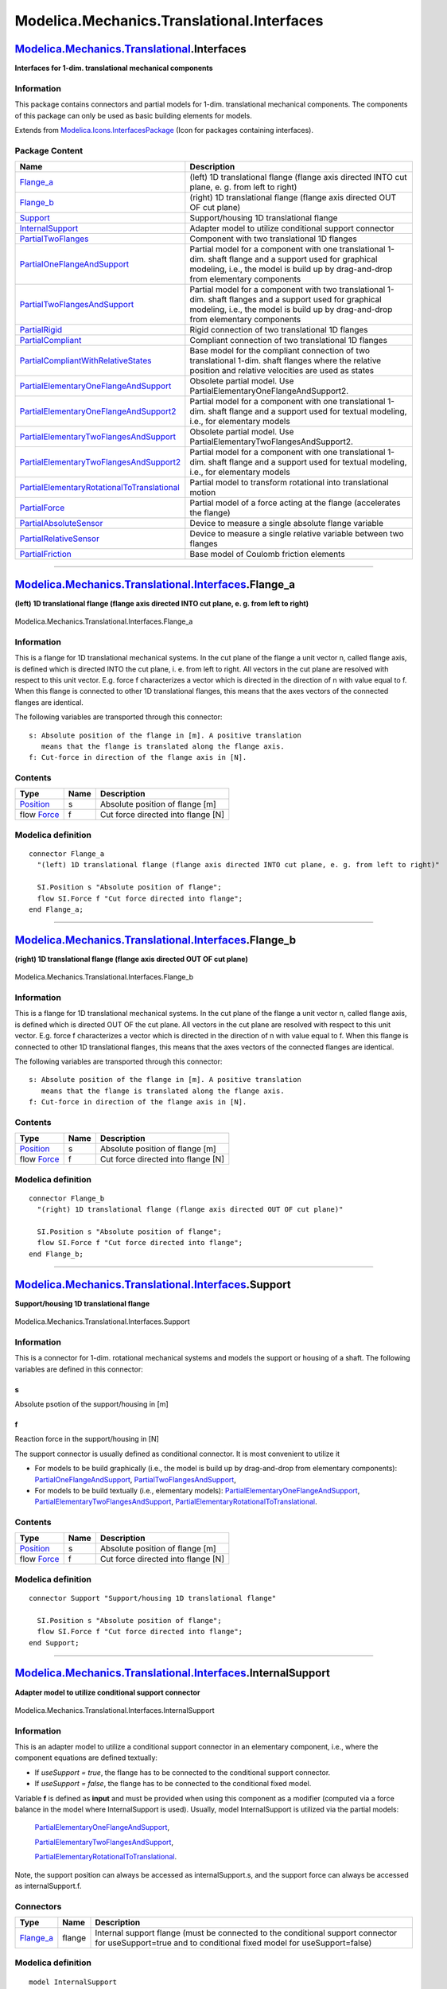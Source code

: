 ===========================================
Modelica.Mechanics.Translational.Interfaces
===========================================

`Modelica.Mechanics.Translational <Modelica_Mechanics_Translational.html#Modelica.Mechanics.Translational>`_.Interfaces
-----------------------------------------------------------------------------------------------------------------------

**Interfaces for 1-dim. translational mechanical components**

Information
~~~~~~~~~~~

::

This package contains connectors and partial models for 1-dim.
translational mechanical components. The components of this package can
only be used as basic building elements for models.

::

Extends from
`Modelica.Icons.InterfacesPackage <Modelica_Icons_InterfacesPackage.html#Modelica.Icons.InterfacesPackage>`_
(Icon for packages containing interfaces).

Package Content
~~~~~~~~~~~~~~~

+------------------------------------------------------------------------------------------------------------------------------------------------------------------------------------------------------------------------------------------------------------------------------------+------------------------------------------------------------------------------------------------------------------------------------------------------------------------------------------------+
| Name                                                                                                                                                                                                                                                                               | Description                                                                                                                                                                                    |
+====================================================================================================================================================================================================================================================================================+================================================================================================================================================================================================+
| |image18| `Flange\_a <Modelica_Mechanics_Translational_Interfaces.html#Modelica.Mechanics.Translational.Interfaces.Flange_a>`_                                                                                                                                                     | (left) 1D translational flange (flange axis directed INTO cut plane, e. g. from left to right)                                                                                                 |
+------------------------------------------------------------------------------------------------------------------------------------------------------------------------------------------------------------------------------------------------------------------------------------+------------------------------------------------------------------------------------------------------------------------------------------------------------------------------------------------+
| |image19| `Flange\_b <Modelica_Mechanics_Translational_Interfaces.html#Modelica.Mechanics.Translational.Interfaces.Flange_b>`_                                                                                                                                                     | (right) 1D translational flange (flange axis directed OUT OF cut plane)                                                                                                                        |
+------------------------------------------------------------------------------------------------------------------------------------------------------------------------------------------------------------------------------------------------------------------------------------+------------------------------------------------------------------------------------------------------------------------------------------------------------------------------------------------+
| |image20| `Support <Modelica_Mechanics_Translational_Interfaces.html#Modelica.Mechanics.Translational.Interfaces.Support>`_                                                                                                                                                        | Support/housing 1D translational flange                                                                                                                                                        |
+------------------------------------------------------------------------------------------------------------------------------------------------------------------------------------------------------------------------------------------------------------------------------------+------------------------------------------------------------------------------------------------------------------------------------------------------------------------------------------------+
| |image21| `InternalSupport <Modelica_Mechanics_Translational_Interfaces.html#Modelica.Mechanics.Translational.Interfaces.InternalSupport>`_                                                                                                                                        | Adapter model to utilize conditional support connector                                                                                                                                         |
+------------------------------------------------------------------------------------------------------------------------------------------------------------------------------------------------------------------------------------------------------------------------------------+------------------------------------------------------------------------------------------------------------------------------------------------------------------------------------------------+
| |image22| `PartialTwoFlanges <Modelica_Mechanics_Translational_Interfaces.html#Modelica.Mechanics.Translational.Interfaces.PartialTwoFlanges>`_                                                                                                                                    | Component with two translational 1D flanges                                                                                                                                                    |
+------------------------------------------------------------------------------------------------------------------------------------------------------------------------------------------------------------------------------------------------------------------------------------+------------------------------------------------------------------------------------------------------------------------------------------------------------------------------------------------+
| |image23| `PartialOneFlangeAndSupport <Modelica_Mechanics_Translational_Interfaces.html#Modelica.Mechanics.Translational.Interfaces.PartialOneFlangeAndSupport>`_                                                                                                                  | Partial model for a component with one translational 1-dim. shaft flange and a support used for graphical modeling, i.e., the model is build up by drag-and-drop from elementary components    |
+------------------------------------------------------------------------------------------------------------------------------------------------------------------------------------------------------------------------------------------------------------------------------------+------------------------------------------------------------------------------------------------------------------------------------------------------------------------------------------------+
| |image24| `PartialTwoFlangesAndSupport <Modelica_Mechanics_Translational_Interfaces.html#Modelica.Mechanics.Translational.Interfaces.PartialTwoFlangesAndSupport>`_                                                                                                                | Partial model for a component with two translational 1-dim. shaft flanges and a support used for graphical modeling, i.e., the model is build up by drag-and-drop from elementary components   |
+------------------------------------------------------------------------------------------------------------------------------------------------------------------------------------------------------------------------------------------------------------------------------------+------------------------------------------------------------------------------------------------------------------------------------------------------------------------------------------------+
| |image25| `PartialRigid <Modelica_Mechanics_Translational_Interfaces.html#Modelica.Mechanics.Translational.Interfaces.PartialRigid>`_                                                                                                                                              | Rigid connection of two translational 1D flanges                                                                                                                                               |
+------------------------------------------------------------------------------------------------------------------------------------------------------------------------------------------------------------------------------------------------------------------------------------+------------------------------------------------------------------------------------------------------------------------------------------------------------------------------------------------+
| |image26| `PartialCompliant <Modelica_Mechanics_Translational_Interfaces.html#Modelica.Mechanics.Translational.Interfaces.PartialCompliant>`_                                                                                                                                      | Compliant connection of two translational 1D flanges                                                                                                                                           |
+------------------------------------------------------------------------------------------------------------------------------------------------------------------------------------------------------------------------------------------------------------------------------------+------------------------------------------------------------------------------------------------------------------------------------------------------------------------------------------------+
| |image27| `PartialCompliantWithRelativeStates <Modelica_Mechanics_Translational_Interfaces.html#Modelica.Mechanics.Translational.Interfaces.PartialCompliantWithRelativeStates>`_                                                                                                  | Base model for the compliant connection of two translational 1-dim. shaft flanges where the relative position and relative velocities are used as states                                       |
+------------------------------------------------------------------------------------------------------------------------------------------------------------------------------------------------------------------------------------------------------------------------------------+------------------------------------------------------------------------------------------------------------------------------------------------------------------------------------------------+
| |image28| `PartialElementaryOneFlangeAndSupport <Modelica_Mechanics_Translational_Interfaces.html#Modelica.Mechanics.Translational.Interfaces.PartialElementaryOneFlangeAndSupport>`_                                                                                              | Obsolete partial model. Use PartialElementaryOneFlangeAndSupport2.                                                                                                                             |
+------------------------------------------------------------------------------------------------------------------------------------------------------------------------------------------------------------------------------------------------------------------------------------+------------------------------------------------------------------------------------------------------------------------------------------------------------------------------------------------+
| |image29| `PartialElementaryOneFlangeAndSupport2 <Modelica_Mechanics_Translational_Interfaces.html#Modelica.Mechanics.Translational.Interfaces.PartialElementaryOneFlangeAndSupport2>`_                                                                                            | Partial model for a component with one translational 1-dim. shaft flange and a support used for textual modeling, i.e., for elementary models                                                  |
+------------------------------------------------------------------------------------------------------------------------------------------------------------------------------------------------------------------------------------------------------------------------------------+------------------------------------------------------------------------------------------------------------------------------------------------------------------------------------------------+
| |image30| `PartialElementaryTwoFlangesAndSupport <Modelica_Mechanics_Translational_Interfaces.html#Modelica.Mechanics.Translational.Interfaces.PartialElementaryTwoFlangesAndSupport>`_                                                                                            | Obsolete partial model. Use PartialElementaryTwoFlangesAndSupport2.                                                                                                                            |
+------------------------------------------------------------------------------------------------------------------------------------------------------------------------------------------------------------------------------------------------------------------------------------+------------------------------------------------------------------------------------------------------------------------------------------------------------------------------------------------+
| |image31| `PartialElementaryTwoFlangesAndSupport2 <Modelica_Mechanics_Translational_Interfaces.html#Modelica.Mechanics.Translational.Interfaces.PartialElementaryTwoFlangesAndSupport2>`_                                                                                          | Partial model for a component with one translational 1-dim. shaft flange and a support used for textual modeling, i.e., for elementary models                                                  |
+------------------------------------------------------------------------------------------------------------------------------------------------------------------------------------------------------------------------------------------------------------------------------------+------------------------------------------------------------------------------------------------------------------------------------------------------------------------------------------------+
| |image32| `PartialElementaryRotationalToTranslational <Modelica_Mechanics_Translational_Interfaces.html#Modelica.Mechanics.Translational.Interfaces.PartialElementaryRotationalToTranslational>`_                                                                                  | Partial model to transform rotational into translational motion                                                                                                                                |
+------------------------------------------------------------------------------------------------------------------------------------------------------------------------------------------------------------------------------------------------------------------------------------+------------------------------------------------------------------------------------------------------------------------------------------------------------------------------------------------+
| |image33| `PartialForce <Modelica_Mechanics_Translational_Interfaces.html#Modelica.Mechanics.Translational.Interfaces.PartialForce>`_                                                                                                                                              | Partial model of a force acting at the flange (accelerates the flange)                                                                                                                         |
+------------------------------------------------------------------------------------------------------------------------------------------------------------------------------------------------------------------------------------------------------------------------------------+------------------------------------------------------------------------------------------------------------------------------------------------------------------------------------------------+
| |image34| `PartialAbsoluteSensor <Modelica_Mechanics_Translational_Interfaces.html#Modelica.Mechanics.Translational.Interfaces.PartialAbsoluteSensor>`_                                                                                                                            | Device to measure a single absolute flange variable                                                                                                                                            |
+------------------------------------------------------------------------------------------------------------------------------------------------------------------------------------------------------------------------------------------------------------------------------------+------------------------------------------------------------------------------------------------------------------------------------------------------------------------------------------------+
| |image35| `PartialRelativeSensor <Modelica_Mechanics_Translational_Interfaces.html#Modelica.Mechanics.Translational.Interfaces.PartialRelativeSensor>`_                                                                                                                            | Device to measure a single relative variable between two flanges                                                                                                                               |
+------------------------------------------------------------------------------------------------------------------------------------------------------------------------------------------------------------------------------------------------------------------------------------+------------------------------------------------------------------------------------------------------------------------------------------------------------------------------------------------+
| `PartialFriction <Modelica_Mechanics_Translational_Interfaces.html#Modelica.Mechanics.Translational.Interfaces.PartialFriction>`_                                                                                                                                                  | Base model of Coulomb friction elements                                                                                                                                                        |
+------------------------------------------------------------------------------------------------------------------------------------------------------------------------------------------------------------------------------------------------------------------------------------+------------------------------------------------------------------------------------------------------------------------------------------------------------------------------------------------+

--------------

|image36| `Modelica.Mechanics.Translational.Interfaces <Modelica_Mechanics_Translational_Interfaces.html#Modelica.Mechanics.Translational.Interfaces>`_.Flange\_a
-----------------------------------------------------------------------------------------------------------------------------------------------------------------

**(left) 1D translational flange (flange axis directed INTO cut plane,
e. g. from left to right)**

.. figure:: Modelica.Mechanics.Translational.Interfaces.Flange_aD.png
   :align: center
   :alt: Modelica.Mechanics.Translational.Interfaces.Flange\_a

   Modelica.Mechanics.Translational.Interfaces.Flange\_a

Information
~~~~~~~~~~~

::

This is a flange for 1D translational mechanical systems. In the cut
plane of the flange a unit vector n, called flange axis, is defined
which is directed INTO the cut plane, i. e. from left to right. All
vectors in the cut plane are resolved with respect to this unit vector.
E.g. force f characterizes a vector which is directed in the direction
of n with value equal to f. When this flange is connected to other 1D
translational flanges, this means that the axes vectors of the connected
flanges are identical.

The following variables are transported through this connector:

::

      s: Absolute position of the flange in [m]. A positive translation
         means that the flange is translated along the flange axis.
      f: Cut-force in direction of the flange axis in [N].

::

Contents
~~~~~~~~

+-----------------------------------------------------------------+--------+--------------------------------------+
| Type                                                            | Name   | Description                          |
+=================================================================+========+======================================+
| `Position <Modelica_SIunits.html#Modelica.SIunits.Position>`_   | s      | Absolute position of flange [m]      |
+-----------------------------------------------------------------+--------+--------------------------------------+
| flow `Force <Modelica_SIunits.html#Modelica.SIunits.Force>`_    | f      | Cut force directed into flange [N]   |
+-----------------------------------------------------------------+--------+--------------------------------------+

Modelica definition
~~~~~~~~~~~~~~~~~~~

::

    connector Flange_a 
      "(left) 1D translational flange (flange axis directed INTO cut plane, e. g. from left to right)"

      SI.Position s "Absolute position of flange";
      flow SI.Force f "Cut force directed into flange";
    end Flange_a;

--------------

|image37| `Modelica.Mechanics.Translational.Interfaces <Modelica_Mechanics_Translational_Interfaces.html#Modelica.Mechanics.Translational.Interfaces>`_.Flange\_b
-----------------------------------------------------------------------------------------------------------------------------------------------------------------

**(right) 1D translational flange (flange axis directed OUT OF cut
plane)**

.. figure:: Modelica.Mechanics.Translational.Interfaces.Flange_bD.png
   :align: center
   :alt: Modelica.Mechanics.Translational.Interfaces.Flange\_b

   Modelica.Mechanics.Translational.Interfaces.Flange\_b

Information
~~~~~~~~~~~

::

This is a flange for 1D translational mechanical systems. In the cut
plane of the flange a unit vector n, called flange axis, is defined
which is directed OUT OF the cut plane. All vectors in the cut plane are
resolved with respect to this unit vector. E.g. force f characterizes a
vector which is directed in the direction of n with value equal to f.
When this flange is connected to other 1D translational flanges, this
means that the axes vectors of the connected flanges are identical.

The following variables are transported through this connector:

::

      s: Absolute position of the flange in [m]. A positive translation
         means that the flange is translated along the flange axis.
      f: Cut-force in direction of the flange axis in [N].

::

Contents
~~~~~~~~

+-----------------------------------------------------------------+--------+--------------------------------------+
| Type                                                            | Name   | Description                          |
+=================================================================+========+======================================+
| `Position <Modelica_SIunits.html#Modelica.SIunits.Position>`_   | s      | Absolute position of flange [m]      |
+-----------------------------------------------------------------+--------+--------------------------------------+
| flow `Force <Modelica_SIunits.html#Modelica.SIunits.Force>`_    | f      | Cut force directed into flange [N]   |
+-----------------------------------------------------------------+--------+--------------------------------------+

Modelica definition
~~~~~~~~~~~~~~~~~~~

::

    connector Flange_b 
      "(right) 1D translational flange (flange axis directed OUT OF cut plane)"

      SI.Position s "Absolute position of flange";
      flow SI.Force f "Cut force directed into flange";
    end Flange_b;

--------------

|image38| `Modelica.Mechanics.Translational.Interfaces <Modelica_Mechanics_Translational_Interfaces.html#Modelica.Mechanics.Translational.Interfaces>`_.Support
---------------------------------------------------------------------------------------------------------------------------------------------------------------

**Support/housing 1D translational flange**

.. figure:: Modelica.Mechanics.Translational.Interfaces.SupportD.png
   :align: center
   :alt: Modelica.Mechanics.Translational.Interfaces.Support

   Modelica.Mechanics.Translational.Interfaces.Support

Information
~~~~~~~~~~~

::

This is a connector for 1-dim. rotational mechanical systems and models
the support or housing of a shaft. The following variables are defined
in this connector:

s
^

Absolute psotion of the support/housing in [m]

f
^

Reaction force in the support/housing in [N]

The support connector is usually defined as conditional connector. It is
most convenient to utilize it

-  For models to be build graphically (i.e., the model is build up by
   drag-and-drop from elementary components):
   `PartialOneFlangeAndSupport <Modelica_Mechanics_Translational_Interfaces.html#Modelica.Mechanics.Translational.Interfaces.PartialOneFlangeAndSupport>`_,
   `PartialTwoFlangesAndSupport <Modelica_Mechanics_Translational_Interfaces.html#Modelica.Mechanics.Translational.Interfaces.PartialTwoFlangesAndSupport>`_,
-  For models to be build textually (i.e., elementary models):
   `PartialElementaryOneFlangeAndSupport <Modelica_Mechanics_Translational_Interfaces.html#Modelica.Mechanics.Translational.Interfaces.PartialElementaryOneFlangeAndSupport>`_,
   `PartialElementaryTwoFlangesAndSupport <Modelica_Mechanics_Translational_Interfaces.html#Modelica.Mechanics.Translational.Interfaces.PartialElementaryTwoFlangesAndSupport>`_,
   `PartialElementaryRotationalToTranslational <Modelica_Mechanics_Translational_Interfaces.html#Modelica.Mechanics.Translational.Interfaces.PartialElementaryRotationalToTranslational>`_.

::

Contents
~~~~~~~~

+-----------------------------------------------------------------+--------+--------------------------------------+
| Type                                                            | Name   | Description                          |
+=================================================================+========+======================================+
| `Position <Modelica_SIunits.html#Modelica.SIunits.Position>`_   | s      | Absolute position of flange [m]      |
+-----------------------------------------------------------------+--------+--------------------------------------+
| flow `Force <Modelica_SIunits.html#Modelica.SIunits.Force>`_    | f      | Cut force directed into flange [N]   |
+-----------------------------------------------------------------+--------+--------------------------------------+

Modelica definition
~~~~~~~~~~~~~~~~~~~

::

    connector Support "Support/housing 1D translational flange"

      SI.Position s "Absolute position of flange";
      flow SI.Force f "Cut force directed into flange";
    end Support;

--------------

|image39| `Modelica.Mechanics.Translational.Interfaces <Modelica_Mechanics_Translational_Interfaces.html#Modelica.Mechanics.Translational.Interfaces>`_.InternalSupport
-----------------------------------------------------------------------------------------------------------------------------------------------------------------------

**Adapter model to utilize conditional support connector**

.. figure:: Modelica.Mechanics.Translational.Interfaces.InternalSupportD.png
   :align: center
   :alt: Modelica.Mechanics.Translational.Interfaces.InternalSupport

   Modelica.Mechanics.Translational.Interfaces.InternalSupport

Information
~~~~~~~~~~~

::

This is an adapter model to utilize a conditional support connector in
an elementary component, i.e., where the component equations are defined
textually:

-  If *useSupport = true*, the flange has to be connected to the
   conditional support connector.
-  If *useSupport = false*, the flange has to be connected to the
   conditional fixed model.

Variable **f** is defined as **input** and must be provided when using
this component as a modifier (computed via a force balance in the model
where InternalSupport is used). Usually, model InternalSupport is
utilized via the partial models:

    `PartialElementaryOneFlangeAndSupport <Modelica_Mechanics_Translational_Interfaces.html#Modelica.Mechanics.Translational.Interfaces.PartialElementaryOneFlangeAndSupport>`_,

    `PartialElementaryTwoFlangesAndSupport <Modelica_Mechanics_Translational_Interfaces.html#Modelica.Mechanics.Translational.Interfaces.PartialElementaryTwoFlangesAndSupport>`_,

    `PartialElementaryRotationalToTranslational <Modelica_Mechanics_Translational_Interfaces.html#Modelica.Mechanics.Translational.Interfaces.PartialElementaryRotationalToTranslational>`_.

Note, the support position can always be accessed as internalSupport.s,
and the support force can always be accessed as internalSupport.f.

::

Connectors
~~~~~~~~~~

+------------------------------------------------------------------------------------------------------------------------+----------+------------------------------------------------------------------------------------------------------------------------------------------------------------+
| Type                                                                                                                   | Name     | Description                                                                                                                                                |
+========================================================================================================================+==========+============================================================================================================================================================+
| `Flange\_a <Modelica_Mechanics_Translational_Interfaces.html#Modelica.Mechanics.Translational.Interfaces.Flange_a>`_   | flange   | Internal support flange (must be connected to the conditional support connector for useSupport=true and to conditional fixed model for useSupport=false)   |
+------------------------------------------------------------------------------------------------------------------------+----------+------------------------------------------------------------------------------------------------------------------------------------------------------------+

Modelica definition
~~~~~~~~~~~~~~~~~~~

::

    model InternalSupport 
      "Adapter model to utilize conditional support connector"
      input SI.Force f 
        "External support force (must be computed via force balance in model where InternalSupport is used; = flange.f)";
      SI.Position s "External support position (= flange.s)";
      Flange_a flange 
        "Internal support flange (must be connected to the conditional support connector for useSupport=true and to conditional fixed model for useSupport=false)";
        
    equation 
      flange.f = f;
      flange.s = s;
    end InternalSupport;

--------------

|image40| `Modelica.Mechanics.Translational.Interfaces <Modelica_Mechanics_Translational_Interfaces.html#Modelica.Mechanics.Translational.Interfaces>`_.PartialTwoFlanges
-------------------------------------------------------------------------------------------------------------------------------------------------------------------------

**Component with two translational 1D flanges**

.. figure:: Modelica.Mechanics.Translational.Interfaces.PartialTwoFlangesD.png
   :align: center
   :alt: Modelica.Mechanics.Translational.Interfaces.PartialTwoFlanges

   Modelica.Mechanics.Translational.Interfaces.PartialTwoFlanges

Information
~~~~~~~~~~~

::

This is a 1D translational component with two flanges. It is used e.g.,
to built up parts of a drive train consisting of several base
components.

::

Connectors
~~~~~~~~~~

+------------------------------------------------------------------------------------------------------------------------+-------------+------------------------------------------------------------------------------------------+
| Type                                                                                                                   | Name        | Description                                                                              |
+========================================================================================================================+=============+==========================================================================================+
| `Flange\_a <Modelica_Mechanics_Translational_Interfaces.html#Modelica.Mechanics.Translational.Interfaces.Flange_a>`_   | flange\_a   | (left) driving flange (flange axis directed in to cut plane, e. g. from left to right)   |
+------------------------------------------------------------------------------------------------------------------------+-------------+------------------------------------------------------------------------------------------+
| `Flange\_b <Modelica_Mechanics_Translational_Interfaces.html#Modelica.Mechanics.Translational.Interfaces.Flange_b>`_   | flange\_b   | (right) driven flange (flange axis directed out of cut plane)                            |
+------------------------------------------------------------------------------------------------------------------------+-------------+------------------------------------------------------------------------------------------+

Modelica definition
~~~~~~~~~~~~~~~~~~~

::

    partial model PartialTwoFlanges 
      "Component with two translational 1D flanges "

      Flange_a flange_a 
        "(left) driving flange (flange axis directed in to cut plane, e. g. from left to right)";
      Flange_b flange_b 
        "(right) driven flange (flange axis directed out of cut plane)";
    end PartialTwoFlanges;

--------------

|image41| `Modelica.Mechanics.Translational.Interfaces <Modelica_Mechanics_Translational_Interfaces.html#Modelica.Mechanics.Translational.Interfaces>`_.PartialOneFlangeAndSupport
----------------------------------------------------------------------------------------------------------------------------------------------------------------------------------

**Partial model for a component with one translational 1-dim. shaft
flange and a support used for graphical modeling, i.e., the model is
build up by drag-and-drop from elementary components**

.. figure:: Modelica.Mechanics.Translational.Interfaces.PartialOneFlangeAndSupportD.png
   :align: center
   :alt: Modelica.Mechanics.Translational.Interfaces.PartialOneFlangeAndSupport

   Modelica.Mechanics.Translational.Interfaces.PartialOneFlangeAndSupport

Information
~~~~~~~~~~~

::

This is a 1-dim. translational component with one flange and a
support/housing. It is used e.g., to build up parts of a drive train
graphically consisting of several components.

If *useSupport=true*, the support connector is conditionally enabled and
needs to be connected.
 If *useSupport=false*, the support connector is conditionally disabled
and instead the component is internally fixed to ground.

::

Parameters
~~~~~~~~~~

+-----------+--------------+-----------+--------------------------------------------------------------------+
| Type      | Name         | Default   | Description                                                        |
+===========+==============+===========+====================================================================+
| Boolean   | useSupport   | false     | = true, if support flange enabled, otherwise implicitly grounded   |
+-----------+--------------+-----------+--------------------------------------------------------------------+

Connectors
~~~~~~~~~~

+------------------------------------------------------------------------------------------------------------------------+-----------+--------------------------------+
| Type                                                                                                                   | Name      | Description                    |
+========================================================================================================================+===========+================================+
| `Flange\_b <Modelica_Mechanics_Translational_Interfaces.html#Modelica.Mechanics.Translational.Interfaces.Flange_b>`_   | flange    | Flange of component            |
+------------------------------------------------------------------------------------------------------------------------+-----------+--------------------------------+
| `Support <Modelica_Mechanics_Translational_Interfaces.html#Modelica.Mechanics.Translational.Interfaces.Support>`_      | support   | Support/housing of component   |
+------------------------------------------------------------------------------------------------------------------------+-----------+--------------------------------+

Modelica definition
~~~~~~~~~~~~~~~~~~~

::

    partial model PartialOneFlangeAndSupport 
      "Partial model for a component with one translational 1-dim. shaft flange and a support used for graphical modeling, i.e., the model is build up by drag-and-drop from elementary components"
      parameter Boolean useSupport=false 
        "= true, if support flange enabled, otherwise implicitly grounded";
      Flange_b flange "Flange of component";
      Support support if useSupport "Support/housing of component";
    protected 
      Support internalSupport 
        "Internal support/housing of component (either connected to support, if useSupport=true, or connected to fixed, if useSupport=false)";
      Components.Fixed fixed if not useSupport 
        "Fixed support/housing, if not useSupport";
    equation 
      connect(fixed.flange, internalSupport);
      connect(internalSupport, support);
    end PartialOneFlangeAndSupport;

--------------

|image42| `Modelica.Mechanics.Translational.Interfaces <Modelica_Mechanics_Translational_Interfaces.html#Modelica.Mechanics.Translational.Interfaces>`_.PartialTwoFlangesAndSupport
-----------------------------------------------------------------------------------------------------------------------------------------------------------------------------------

**Partial model for a component with two translational 1-dim. shaft
flanges and a support used for graphical modeling, i.e., the model is
build up by drag-and-drop from elementary components**

.. figure:: Modelica.Mechanics.Translational.Interfaces.PartialTwoFlangesAndSupportD.png
   :align: center
   :alt: Modelica.Mechanics.Translational.Interfaces.PartialTwoFlangesAndSupport

   Modelica.Mechanics.Translational.Interfaces.PartialTwoFlangesAndSupport

Information
~~~~~~~~~~~

::

This is a 1-dim. translational component with two flanges and a
support/housing. It is used e.g., to build up parts of a drive train
graphically consisting of several components.

If *useSupport=true*, the support connector is conditionally enabled and
needs to be connected.
 If *useSupport=false*, the support connector is conditionally disabled
and instead the component is internally fixed to ground.

::

Parameters
~~~~~~~~~~

+-----------+--------------+-----------+--------------------------------------------------------------------+
| Type      | Name         | Default   | Description                                                        |
+===========+==============+===========+====================================================================+
| Boolean   | useSupport   | false     | = true, if support flange enabled, otherwise implicitly grounded   |
+-----------+--------------+-----------+--------------------------------------------------------------------+

Connectors
~~~~~~~~~~

+------------------------------------------------------------------------------------------------------------------------+-------------+--------------------------------+
| Type                                                                                                                   | Name        | Description                    |
+========================================================================================================================+=============+================================+
| `Flange\_a <Modelica_Mechanics_Translational_Interfaces.html#Modelica.Mechanics.Translational.Interfaces.Flange_a>`_   | flange\_a   | Flange of left end             |
+------------------------------------------------------------------------------------------------------------------------+-------------+--------------------------------+
| `Flange\_b <Modelica_Mechanics_Translational_Interfaces.html#Modelica.Mechanics.Translational.Interfaces.Flange_b>`_   | flange\_b   | Flange of right end            |
+------------------------------------------------------------------------------------------------------------------------+-------------+--------------------------------+
| `Support <Modelica_Mechanics_Translational_Interfaces.html#Modelica.Mechanics.Translational.Interfaces.Support>`_      | support     | Support/housing of component   |
+------------------------------------------------------------------------------------------------------------------------+-------------+--------------------------------+

Modelica definition
~~~~~~~~~~~~~~~~~~~

::

    partial model PartialTwoFlangesAndSupport 
      "Partial model for a component with two translational 1-dim. shaft flanges and a support used for graphical modeling, i.e., the model is build up by drag-and-drop from elementary components"
      parameter Boolean useSupport=false 
        "= true, if support flange enabled, otherwise implicitly grounded";
      Flange_a flange_a "Flange of left end";
      Flange_b flange_b "Flange of right end";
      Support support if useSupport "Support/housing of component";
    protected 
      Support internalSupport 
        "Internal support/housing of component (either connected to support, if useSupport=true, or connected to fixed, if useSupport=false)";
      Components.Fixed fixed if not useSupport 
        "Fixed support/housing, if not useSupport";
    equation 
      connect(fixed.flange, internalSupport);
      connect(internalSupport, support);
    end PartialTwoFlangesAndSupport;

--------------

|image43| `Modelica.Mechanics.Translational.Interfaces <Modelica_Mechanics_Translational_Interfaces.html#Modelica.Mechanics.Translational.Interfaces>`_.PartialRigid
--------------------------------------------------------------------------------------------------------------------------------------------------------------------

**Rigid connection of two translational 1D flanges**

.. figure:: Modelica.Mechanics.Translational.Interfaces.PartialRigidD.png
   :align: center
   :alt: Modelica.Mechanics.Translational.Interfaces.PartialRigid

   Modelica.Mechanics.Translational.Interfaces.PartialRigid

Information
~~~~~~~~~~~

::

This is a 1-dim. translational component with two *rigidly* connected
flanges. The fixed distance between the left and the right flange is
defined by parameter "L". The forces at the right and left flange can be
different. It is used e.g., to built up sliding masses.

::

Parameters
~~~~~~~~~~

+-------------------------------------------------------------+--------+-----------+-------------------------------------------------------------------------------------------+
| Type                                                        | Name   | Default   | Description                                                                               |
+=============================================================+========+===========+===========================================================================================+
| `Length <Modelica_SIunits.html#Modelica.SIunits.Length>`_   | L      |           | Length of component, from left flange to right flange (= flange\_b.s - flange\_a.s) [m]   |
+-------------------------------------------------------------+--------+-----------+-------------------------------------------------------------------------------------------+

Connectors
~~~~~~~~~~

+------------------------------------------------------------------------------------------------------------------------+-------------+-------------------------------------------+
| Type                                                                                                                   | Name        | Description                               |
+========================================================================================================================+=============+===========================================+
| `Flange\_a <Modelica_Mechanics_Translational_Interfaces.html#Modelica.Mechanics.Translational.Interfaces.Flange_a>`_   | flange\_a   | Left flange of translational component    |
+------------------------------------------------------------------------------------------------------------------------+-------------+-------------------------------------------+
| `Flange\_b <Modelica_Mechanics_Translational_Interfaces.html#Modelica.Mechanics.Translational.Interfaces.Flange_b>`_   | flange\_b   | Right flange of translational component   |
+------------------------------------------------------------------------------------------------------------------------+-------------+-------------------------------------------+

Modelica definition
~~~~~~~~~~~~~~~~~~~

::

    partial model PartialRigid 
      "Rigid connection of two translational 1D flanges "
      SI.Position s 
        "Absolute position of center of component (s = flange_a.s + L/2 = flange_b.s - L/2)";
      parameter SI.Length L(start=0) 
        "Length of component, from left flange to right flange (= flange_b.s - flange_a.s)";
      Flange_a flange_a "Left flange of translational component";
      Flange_b flange_b "Right flange of translational component";
    equation 
      flange_a.s = s - L/2;
      flange_b.s = s + L/2;
    end PartialRigid;

--------------

|image44| `Modelica.Mechanics.Translational.Interfaces <Modelica_Mechanics_Translational_Interfaces.html#Modelica.Mechanics.Translational.Interfaces>`_.PartialCompliant
------------------------------------------------------------------------------------------------------------------------------------------------------------------------

**Compliant connection of two translational 1D flanges**

.. figure:: Modelica.Mechanics.Translational.Interfaces.PartialCompliantD.png
   :align: center
   :alt: Modelica.Mechanics.Translational.Interfaces.PartialCompliant

   Modelica.Mechanics.Translational.Interfaces.PartialCompliant

Information
~~~~~~~~~~~

::

This is a 1D translational component with a *compliant*connection of two
translational 1D flanges where inertial effects between the two flanges
are not included. The absolute value of the force at the left and the
right flange is the same. It is used to built up springs, dampers etc.

::

Connectors
~~~~~~~~~~

+------------------------------------------------------------------------------------------------------------------------+-------------+------------------------------------------------------------+
| Type                                                                                                                   | Name        | Description                                                |
+========================================================================================================================+=============+============================================================+
| `Flange\_a <Modelica_Mechanics_Translational_Interfaces.html#Modelica.Mechanics.Translational.Interfaces.Flange_a>`_   | flange\_a   | Left flange of compliant 1-dim. translational component    |
+------------------------------------------------------------------------------------------------------------------------+-------------+------------------------------------------------------------+
| `Flange\_b <Modelica_Mechanics_Translational_Interfaces.html#Modelica.Mechanics.Translational.Interfaces.Flange_b>`_   | flange\_b   | Right flange of compliant 1-dim. translational component   |
+------------------------------------------------------------------------------------------------------------------------+-------------+------------------------------------------------------------+

Modelica definition
~~~~~~~~~~~~~~~~~~~

::

    partial model PartialCompliant 
      "Compliant connection of two translational 1D flanges"

      Flange_a flange_a "Left flange of compliant 1-dim. translational component";
      Flange_b flange_b "Right flange of compliant 1-dim. translational component";
      SI.Distance s_rel(start=0) "Relative distance (= flange_b.s - flange_a.s)";
      SI.Force f "Force between flanges (positive in direction of flange axis R)";

    equation 
      s_rel = flange_b.s - flange_a.s;
      flange_b.f = f;
      flange_a.f = -f;
    end PartialCompliant;

--------------

|image45| `Modelica.Mechanics.Translational.Interfaces <Modelica_Mechanics_Translational_Interfaces.html#Modelica.Mechanics.Translational.Interfaces>`_.PartialCompliantWithRelativeStates
------------------------------------------------------------------------------------------------------------------------------------------------------------------------------------------

**Base model for the compliant connection of two translational 1-dim.
shaft flanges where the relative position and relative velocities are
used as states**

.. figure:: Modelica.Mechanics.Translational.Interfaces.PartialCompliantWithRelativeStatesD.png
   :align: center
   :alt: Modelica.Mechanics.Translational.Interfaces.PartialCompliantWithRelativeStates

   Modelica.Mechanics.Translational.Interfaces.PartialCompliantWithRelativeStates

Information
~~~~~~~~~~~

::

This is a 1-dim. translational component with a compliant connection of
two translational 1-dim. flanges where inertial effects between the two
flanges are neglected. The basic assumption is that the cut-forces of
the two flanges sum-up to zero, i.e., they have the same absolute value
but opposite sign: flange\_a.f + flange\_b.f = 0. This base class is
used to built up force elements such as springs, dampers, friction.

The difference to base classe "PartialCompliant" is that the relative
distance and the relative velocity are defined as preferred states. The
reason is that for a large class of drive trains, the absolute position
is quickly increasing during operation. Numerically, it is better to use
relative distances between drive train components because they remain in
a limited size. For this reason, StateSelect.prefer is set for the
relative distance of this component.

In order to improve the numerics, a nominal value for the relative
distance should be set, since drive train distances are in a small order
and then step size control of the integrator is practically switched off
for such a variable. A default nominal value of s\_nominal = 1e-4 is
defined. This nominal value might also be computed from other values,
such as "s\_nominal = f\_nominal / c" for a spring, if f\_nominal and c
have more meaningful values for the user.

::

Parameters
~~~~~~~~~~

+-----------------------------------------------------------------+---------------+----------------------+--------------------------------------------------+
| Type                                                            | Name          | Default              | Description                                      |
+=================================================================+===============+======================+==================================================+
| **Advanced**                                                    |
+-----------------------------------------------------------------+---------------+----------------------+--------------------------------------------------+
| StateSelect                                                     | stateSelect   | StateSelect.prefer   | Priority to use phi\_rel and w\_rel as states    |
+-----------------------------------------------------------------+---------------+----------------------+--------------------------------------------------+
| `Distance <Modelica_SIunits.html#Modelica.SIunits.Distance>`_   | s\_nominal    | 1e-4                 | Nominal value of s\_rel (used for scaling) [m]   |
+-----------------------------------------------------------------+---------------+----------------------+--------------------------------------------------+

Connectors
~~~~~~~~~~

+------------------------------------------------------------------------------------------------------------------------+-------------+-----------------------------------------------------------+
| Type                                                                                                                   | Name        | Description                                               |
+========================================================================================================================+=============+===========================================================+
| `Flange\_a <Modelica_Mechanics_Translational_Interfaces.html#Modelica.Mechanics.Translational.Interfaces.Flange_a>`_   | flange\_a   | Left flange of compliant 1-dim. translational component   |
+------------------------------------------------------------------------------------------------------------------------+-------------+-----------------------------------------------------------+
| `Flange\_b <Modelica_Mechanics_Translational_Interfaces.html#Modelica.Mechanics.Translational.Interfaces.Flange_b>`_   | flange\_b   | Right flange of compliant 1-dim. transational component   |
+------------------------------------------------------------------------------------------------------------------------+-------------+-----------------------------------------------------------+

Modelica definition
~~~~~~~~~~~~~~~~~~~

::

    partial model PartialCompliantWithRelativeStates 
      "Base model for the compliant connection of two translational 1-dim. shaft flanges where the relative position and relative velocities are used as states"

      parameter StateSelect stateSelect=StateSelect.prefer 
        "Priority to use phi_rel and w_rel as states";
      parameter SI.Distance s_nominal=1e-4 
        "Nominal value of s_rel (used for scaling)";

      SI.Distance s_rel(start=0, stateSelect=stateSelect, nominal=s_nominal) 
        "Relative distance (= flange_b.s - flange_a.s)";
      SI.Velocity v_rel(start=0, stateSelect=stateSelect) 
        "Relative velocity (= der(s_rel))";

      SI.Force f "Forces between flanges (= flange_b.f)";
      Translational.Interfaces.Flange_a flange_a 
        "Left flange of compliant 1-dim. translational component";
      Translational.Interfaces.Flange_b flange_b 
        "Right flange of compliant 1-dim. transational component";

    equation 
      s_rel = flange_b.s - flange_a.s;
      v_rel = der(s_rel);
      flange_b.f =  f;
      flange_a.f = -f;
    end PartialCompliantWithRelativeStates;

--------------

|image46| `Modelica.Mechanics.Translational.Interfaces <Modelica_Mechanics_Translational_Interfaces.html#Modelica.Mechanics.Translational.Interfaces>`_.PartialElementaryOneFlangeAndSupport
--------------------------------------------------------------------------------------------------------------------------------------------------------------------------------------------

**Obsolete partial model. Use PartialElementaryOneFlangeAndSupport2.**

.. figure:: Modelica.Mechanics.Translational.Interfaces.PartialElementaryOneFlangeAndSupportD.png
   :align: center
   :alt: Modelica.Mechanics.Translational.Interfaces.PartialElementaryOneFlangeAndSupport

   Modelica.Mechanics.Translational.Interfaces.PartialElementaryOneFlangeAndSupport

Information
~~~~~~~~~~~

::

This is a 1-dim. translational component with one flange and a
support/housing. It is used to build up elementary components of a drive
train with equations in the text layer.

If *useSupport=true*, the support connector is conditionally enabled and
needs to be connected.
 If *useSupport=false*, the support connector is conditionally disabled
and instead the component is internally fixed to ground.

::

Extends from
`Modelica.Icons.ObsoleteModel <Modelica_Icons.html#Modelica.Icons.ObsoleteModel>`_
(Icon for classes that are obsolete and will be removed in later
versions).

Parameters
~~~~~~~~~~

+-----------+--------------+-----------+--------------------------------------------------------------------+
| Type      | Name         | Default   | Description                                                        |
+===========+==============+===========+====================================================================+
| Boolean   | useSupport   | false     | = true, if support flange enabled, otherwise implicitly grounded   |
+-----------+--------------+-----------+--------------------------------------------------------------------+

Connectors
~~~~~~~~~~

+------------------------------------------------------------------------------------------------------------------------+-----------+--------------------------------+
| Type                                                                                                                   | Name      | Description                    |
+========================================================================================================================+===========+================================+
| `Flange\_b <Modelica_Mechanics_Translational_Interfaces.html#Modelica.Mechanics.Translational.Interfaces.Flange_b>`_   | flange    | Flange of component            |
+------------------------------------------------------------------------------------------------------------------------+-----------+--------------------------------+
| `Support <Modelica_Mechanics_Translational_Interfaces.html#Modelica.Mechanics.Translational.Interfaces.Support>`_      | support   | Support/housing of component   |
+------------------------------------------------------------------------------------------------------------------------+-----------+--------------------------------+

Modelica definition
~~~~~~~~~~~~~~~~~~~

::

    partial model PartialElementaryOneFlangeAndSupport 
      "Obsolete partial model. Use PartialElementaryOneFlangeAndSupport2."
      extends Modelica.Icons.ObsoleteModel;

      parameter Boolean useSupport=false 
        "= true, if support flange enabled, otherwise implicitly grounded";
      Modelica.SIunits.Length s = flange.s - internalSupport.s 
        "Distance between flange and support (= flange.s - support.s)";
      Flange_b flange "Flange of component";

    protected 
      InternalSupport internalSupport(f=-flange.f) 
        "Internal support/housing of component as a model with connector flange (flange is either connected to support, if useSupport=true, or connected to fixed, if useSupport=false)";
      Components.Fixed fixed if not useSupport 
        "Fixed support/housing, if not useSupport";
    public 
      Support support if useSupport "Support/housing of component";
    equation 
      connect(internalSupport.flange, support);
      connect(fixed.flange, internalSupport.flange);
    end PartialElementaryOneFlangeAndSupport;

--------------

|image47| `Modelica.Mechanics.Translational.Interfaces <Modelica_Mechanics_Translational_Interfaces.html#Modelica.Mechanics.Translational.Interfaces>`_.PartialElementaryOneFlangeAndSupport2
---------------------------------------------------------------------------------------------------------------------------------------------------------------------------------------------

**Partial model for a component with one translational 1-dim. shaft
flange and a support used for textual modeling, i.e., for elementary
models**

.. figure:: Modelica.Mechanics.Translational.Interfaces.PartialElementaryOneFlangeAndSupport2D.png
   :align: center
   :alt: Modelica.Mechanics.Translational.Interfaces.PartialElementaryOneFlangeAndSupport2

   Modelica.Mechanics.Translational.Interfaces.PartialElementaryOneFlangeAndSupport2

Information
~~~~~~~~~~~

::

This is a 1-dim. translational component with one flange and a
support/housing. It is used to build up elementary components of a drive
train with equations in the text layer.

If *useSupport=true*, the support connector is conditionally enabled and
needs to be connected.
 If *useSupport=false*, the support connector is conditionally disabled
and instead the component is internally fixed to ground.

::

Parameters
~~~~~~~~~~

+-----------+--------------+-----------+--------------------------------------------------------------------+
| Type      | Name         | Default   | Description                                                        |
+===========+==============+===========+====================================================================+
| Boolean   | useSupport   | false     | = true, if support flange enabled, otherwise implicitly grounded   |
+-----------+--------------+-----------+--------------------------------------------------------------------+

Connectors
~~~~~~~~~~

+------------------------------------------------------------------------------------------------------------------------+-----------+--------------------------------+
| Type                                                                                                                   | Name      | Description                    |
+========================================================================================================================+===========+================================+
| `Flange\_b <Modelica_Mechanics_Translational_Interfaces.html#Modelica.Mechanics.Translational.Interfaces.Flange_b>`_   | flange    | Flange of component            |
+------------------------------------------------------------------------------------------------------------------------+-----------+--------------------------------+
| `Support <Modelica_Mechanics_Translational_Interfaces.html#Modelica.Mechanics.Translational.Interfaces.Support>`_      | support   | Support/housing of component   |
+------------------------------------------------------------------------------------------------------------------------+-----------+--------------------------------+

Modelica definition
~~~~~~~~~~~~~~~~~~~

::

    partial model PartialElementaryOneFlangeAndSupport2 
      "Partial model for a component with one translational 1-dim. shaft flange and a support used for textual modeling, i.e., for elementary models"
      parameter Boolean useSupport=false 
        "= true, if support flange enabled, otherwise implicitly grounded";
      Modelica.SIunits.Length s = flange.s - s_support 
        "Distance between flange and support (= flange.s - support.s)";
      Flange_b flange "Flange of component";
      Support support(s=s_support, f=-flange.f) if useSupport 
        "Support/housing of component";
    protected 
      Modelica.SIunits.Length s_support "Absolute position of support flange";
    equation 
      if not useSupport then
         s_support = 0;
      end if;

    end PartialElementaryOneFlangeAndSupport2;

--------------

|image48| `Modelica.Mechanics.Translational.Interfaces <Modelica_Mechanics_Translational_Interfaces.html#Modelica.Mechanics.Translational.Interfaces>`_.PartialElementaryTwoFlangesAndSupport
---------------------------------------------------------------------------------------------------------------------------------------------------------------------------------------------

**Obsolete partial model. Use PartialElementaryTwoFlangesAndSupport2.**

.. figure:: Modelica.Mechanics.Translational.Interfaces.PartialElementaryTwoFlangesAndSupportD.png
   :align: center
   :alt: Modelica.Mechanics.Translational.Interfaces.PartialElementaryTwoFlangesAndSupport

   Modelica.Mechanics.Translational.Interfaces.PartialElementaryTwoFlangesAndSupport

Information
~~~~~~~~~~~

::

This is a 1-dim. translational component with two flanges and an
additional support. It is used e.g., to build up elementary ideal gear
components. The component contains the force balance, i.e., the sum of
the forces of the connectors is zero (therefore, components that are
based on PartialGear cannot have a mass). The support connector needs to
be connected to avoid the unphysical behavior that the support force is
required to be zero (= the default value, if the connector is not
connected).

::

Extends from
`Modelica.Icons.ObsoleteModel <Modelica_Icons.html#Modelica.Icons.ObsoleteModel>`_
(Icon for classes that are obsolete and will be removed in later
versions).

Parameters
~~~~~~~~~~

+-----------+--------------+-----------+--------------------------------------------------------------------+
| Type      | Name         | Default   | Description                                                        |
+===========+==============+===========+====================================================================+
| Boolean   | useSupport   | false     | = true, if support flange enabled, otherwise implicitly grounded   |
+-----------+--------------+-----------+--------------------------------------------------------------------+

Connectors
~~~~~~~~~~

+------------------------------------------------------------------------------------------------------------------------+-------------+--------------------------------+
| Type                                                                                                                   | Name        | Description                    |
+========================================================================================================================+=============+================================+
| `Flange\_a <Modelica_Mechanics_Translational_Interfaces.html#Modelica.Mechanics.Translational.Interfaces.Flange_a>`_   | flange\_a   | Flange of left shaft           |
+------------------------------------------------------------------------------------------------------------------------+-------------+--------------------------------+
| `Flange\_b <Modelica_Mechanics_Translational_Interfaces.html#Modelica.Mechanics.Translational.Interfaces.Flange_b>`_   | flange\_b   | Flange of right shaft          |
+------------------------------------------------------------------------------------------------------------------------+-------------+--------------------------------+
| `Support <Modelica_Mechanics_Translational_Interfaces.html#Modelica.Mechanics.Translational.Interfaces.Support>`_      | support     | Support/housing of component   |
+------------------------------------------------------------------------------------------------------------------------+-------------+--------------------------------+

Modelica definition
~~~~~~~~~~~~~~~~~~~

::

    partial model PartialElementaryTwoFlangesAndSupport 
      "Obsolete partial model. Use PartialElementaryTwoFlangesAndSupport2."
      extends Modelica.Icons.ObsoleteModel;
      parameter Boolean useSupport=false 
        "= true, if support flange enabled, otherwise implicitly grounded";
      Flange_a flange_a "Flange of left shaft";
      Flange_b flange_b "Flange of right shaft";
      Modelica.SIunits.Length s_a = flange_a.s - internalSupport.s 
        "Distance between left flange and support";
      Modelica.SIunits.Length s_b = flange_b.s - internalSupport.s 
        "Distance between right flange and support";
    protected 
      InternalSupport internalSupport(f=-flange_a.f - flange_b.f) 
        "Internal support/housing of component as a model with connector flange (flange is either connected to support, if useSupport=true, or connected to fixed, if useSupport=false)";
      Components.Fixed fixed if not useSupport 
        "Fixed support/housing, if not useSupport";
    public 
      Support support if useSupport "Support/housing of component";
    equation 
      connect(internalSupport.flange, support);
      connect(fixed.flange, internalSupport.flange);
    end PartialElementaryTwoFlangesAndSupport;

--------------

|image49| `Modelica.Mechanics.Translational.Interfaces <Modelica_Mechanics_Translational_Interfaces.html#Modelica.Mechanics.Translational.Interfaces>`_.PartialElementaryTwoFlangesAndSupport2
----------------------------------------------------------------------------------------------------------------------------------------------------------------------------------------------

**Partial model for a component with one translational 1-dim. shaft
flange and a support used for textual modeling, i.e., for elementary
models**

.. figure:: Modelica.Mechanics.Translational.Interfaces.PartialElementaryTwoFlangesAndSupport2D.png
   :align: center
   :alt: Modelica.Mechanics.Translational.Interfaces.PartialElementaryTwoFlangesAndSupport2

   Modelica.Mechanics.Translational.Interfaces.PartialElementaryTwoFlangesAndSupport2

Information
~~~~~~~~~~~

::

This is a 1-dim. translational component with two flanges and an
additional support. It is used e.g., to build up elementary ideal gear
components. The component contains the force balance, i.e., the sum of
the forces of the connectors is zero (therefore, components that are
based on PartialGear cannot have a mass). The support connector needs to
be connected to avoid the unphysical behavior that the support force is
required to be zero (= the default value, if the connector is not
connected).

::

Parameters
~~~~~~~~~~

+-----------+--------------+-----------+--------------------------------------------------------------------+
| Type      | Name         | Default   | Description                                                        |
+===========+==============+===========+====================================================================+
| Boolean   | useSupport   | false     | = true, if support flange enabled, otherwise implicitly grounded   |
+-----------+--------------+-----------+--------------------------------------------------------------------+

Connectors
~~~~~~~~~~

+------------------------------------------------------------------------------------------------------------------------+-------------+--------------------------------+
| Type                                                                                                                   | Name        | Description                    |
+========================================================================================================================+=============+================================+
| `Flange\_a <Modelica_Mechanics_Translational_Interfaces.html#Modelica.Mechanics.Translational.Interfaces.Flange_a>`_   | flange\_a   | Flange of left shaft           |
+------------------------------------------------------------------------------------------------------------------------+-------------+--------------------------------+
| `Flange\_b <Modelica_Mechanics_Translational_Interfaces.html#Modelica.Mechanics.Translational.Interfaces.Flange_b>`_   | flange\_b   | Flange of right shaft          |
+------------------------------------------------------------------------------------------------------------------------+-------------+--------------------------------+
| `Support <Modelica_Mechanics_Translational_Interfaces.html#Modelica.Mechanics.Translational.Interfaces.Support>`_      | support     | Support/housing of component   |
+------------------------------------------------------------------------------------------------------------------------+-------------+--------------------------------+

Modelica definition
~~~~~~~~~~~~~~~~~~~

::

    partial model PartialElementaryTwoFlangesAndSupport2 
      "Partial model for a component with one translational 1-dim. shaft flange and a support used for textual modeling, i.e., for elementary models"
      parameter Boolean useSupport=false 
        "= true, if support flange enabled, otherwise implicitly grounded";
      Flange_a flange_a "Flange of left shaft";
      Flange_b flange_b "Flange of right shaft";
      Support support(s=s_support, f = -flange_a.f - flange_b.f) if useSupport 
        "Support/housing of component";
      Modelica.SIunits.Length s_a = flange_a.s - s_support 
        "Distance between left flange and support";
      Modelica.SIunits.Length s_b = flange_b.s - s_support 
        "Distance between right flange and support";
    protected 
      Modelica.SIunits.Length s_support "Absolute position of support flange";
    equation 
      if not useSupport then
         s_support = 0;
      end if;

    end PartialElementaryTwoFlangesAndSupport2;

--------------

|image50| `Modelica.Mechanics.Translational.Interfaces <Modelica_Mechanics_Translational_Interfaces.html#Modelica.Mechanics.Translational.Interfaces>`_.PartialElementaryRotationalToTranslational
--------------------------------------------------------------------------------------------------------------------------------------------------------------------------------------------------

**Partial model to transform rotational into translational motion**

.. figure:: Modelica.Mechanics.Translational.Interfaces.PartialElementaryRotationalToTranslationalD.png
   :align: center
   :alt: Modelica.Mechanics.Translational.Interfaces.PartialElementaryRotationalToTranslational

   Modelica.Mechanics.Translational.Interfaces.PartialElementaryRotationalToTranslational

Information
~~~~~~~~~~~

::

This is a 1-dim. rotational component with

-  one rotational flange,
-  one rotational support/housing,
-  one translational flange, and
-  one translatinal support/housing

This model is used to build up elementary components of a drive train
transforming rotational into translational motion with equations in the
text layer.

If *useSupportR=true*, the rotational support connector is conditionally
enabled and needs to be connected.

If *useSupportR=false*, the rotational support connector is
conditionally disabled and instead the rotational part is internally
fixed to ground.

If *useSupportT=true*, the translational support connector is
conditionally enabled and needs to be connected.

If *useSupportT=false*, the translational support connector is
conditionally disabled and instead the translational part is internally
fixed to ground.

::

Extends from
`Modelica.Mechanics.Rotational.Interfaces.PartialElementaryRotationalToTranslational <Modelica_Mechanics_Rotational_Interfaces.html#Modelica.Mechanics.Rotational.Interfaces.PartialElementaryRotationalToTranslational>`_
(Partial model to transform rotational into translational motion).

Parameters
~~~~~~~~~~

+-----------+---------------+-----------+----------------------------------------------------------------------------------+
| Type      | Name          | Default   | Description                                                                      |
+===========+===============+===========+==================================================================================+
| Boolean   | useSupportR   | false     | = true, if rotational support flange enabled, otherwise implicitly grounded      |
+-----------+---------------+-----------+----------------------------------------------------------------------------------+
| Boolean   | useSupportT   | false     | = true, if translational support flange enabled, otherwise implicitly grounded   |
+-----------+---------------+-----------+----------------------------------------------------------------------------------+

Connectors
~~~~~~~~~~

+------------------------------------------------------------------------------------------------------------------------+------------+----------------------------------------------+
| Type                                                                                                                   | Name       | Description                                  |
+========================================================================================================================+============+==============================================+
| `Flange\_a <Modelica_Mechanics_Rotational_Interfaces.html#Modelica.Mechanics.Rotational.Interfaces.Flange_a>`_         | flangeR    | Flange of rotational shaft                   |
+------------------------------------------------------------------------------------------------------------------------+------------+----------------------------------------------+
| `Flange\_b <Modelica_Mechanics_Translational_Interfaces.html#Modelica.Mechanics.Translational.Interfaces.Flange_b>`_   | flangeT    | Flange of translational rod                  |
+------------------------------------------------------------------------------------------------------------------------+------------+----------------------------------------------+
| `Support <Modelica_Mechanics_Rotational_Interfaces.html#Modelica.Mechanics.Rotational.Interfaces.Support>`_            | supportR   | Rotational support/housing of component      |
+------------------------------------------------------------------------------------------------------------------------+------------+----------------------------------------------+
| `Support <Modelica_Mechanics_Translational_Interfaces.html#Modelica.Mechanics.Translational.Interfaces.Support>`_      | supportT   | Translational support/housing of component   |
+------------------------------------------------------------------------------------------------------------------------+------------+----------------------------------------------+

Modelica definition
~~~~~~~~~~~~~~~~~~~

::

    partial model PartialElementaryRotationalToTranslational 
      "Partial model to transform rotational into translational motion"
      extends Modelica.Mechanics.Rotational.Interfaces.PartialElementaryRotationalToTranslational;
    end PartialElementaryRotationalToTranslational;

--------------

|image51| `Modelica.Mechanics.Translational.Interfaces <Modelica_Mechanics_Translational_Interfaces.html#Modelica.Mechanics.Translational.Interfaces>`_.PartialForce
--------------------------------------------------------------------------------------------------------------------------------------------------------------------

**Partial model of a force acting at the flange (accelerates the
flange)**

.. figure:: Modelica.Mechanics.Translational.Interfaces.PartialForceD.png
   :align: center
   :alt: Modelica.Mechanics.Translational.Interfaces.PartialForce

   Modelica.Mechanics.Translational.Interfaces.PartialForce

Information
~~~~~~~~~~~

::

Partial model of force that accelerates the flange.

If *useSupport=true*, the support connector is conditionally enabled and
needs to be connected.
 If *useSupport=false*, the support connector is conditionally disabled
and instead the component is internally fixed to ground.

::

Extends from
`PartialElementaryOneFlangeAndSupport2 <Modelica_Mechanics_Translational_Interfaces.html#Modelica.Mechanics.Translational.Interfaces.PartialElementaryOneFlangeAndSupport2>`_
(Partial model for a component with one translational 1-dim. shaft
flange and a support used for textual modeling, i.e., for elementary
models).

Parameters
~~~~~~~~~~

+-----------+--------------+-----------+--------------------------------------------------------------------+
| Type      | Name         | Default   | Description                                                        |
+===========+==============+===========+====================================================================+
| Boolean   | useSupport   | false     | = true, if support flange enabled, otherwise implicitly grounded   |
+-----------+--------------+-----------+--------------------------------------------------------------------+

Connectors
~~~~~~~~~~

+------------------------------------------------------------------------------------------------------------------------+-----------+--------------------------------+
| Type                                                                                                                   | Name      | Description                    |
+========================================================================================================================+===========+================================+
| `Flange\_b <Modelica_Mechanics_Translational_Interfaces.html#Modelica.Mechanics.Translational.Interfaces.Flange_b>`_   | flange    | Flange of component            |
+------------------------------------------------------------------------------------------------------------------------+-----------+--------------------------------+
| `Support <Modelica_Mechanics_Translational_Interfaces.html#Modelica.Mechanics.Translational.Interfaces.Support>`_      | support   | Support/housing of component   |
+------------------------------------------------------------------------------------------------------------------------+-----------+--------------------------------+

Modelica definition
~~~~~~~~~~~~~~~~~~~

::

    partial model PartialForce 
      "Partial model of a force acting at the flange (accelerates the flange)"
      extends PartialElementaryOneFlangeAndSupport2;
      Modelica.SIunits.Force f = flange.f 
        "Accelerating force acting at flange (= flange.f)";
    end PartialForce;

--------------

|image52| `Modelica.Mechanics.Translational.Interfaces <Modelica_Mechanics_Translational_Interfaces.html#Modelica.Mechanics.Translational.Interfaces>`_.PartialAbsoluteSensor
-----------------------------------------------------------------------------------------------------------------------------------------------------------------------------

**Device to measure a single absolute flange variable**

.. figure:: Modelica.Mechanics.Translational.Interfaces.PartialAbsoluteSensorD.png
   :align: center
   :alt: Modelica.Mechanics.Translational.Interfaces.PartialAbsoluteSensor

   Modelica.Mechanics.Translational.Interfaces.PartialAbsoluteSensor

Information
~~~~~~~~~~~

::

This is the superclass of a 1D translational component with one flange
and one output signal in order to measure an absolute kinematic quantity
in the flange and to provide the measured signal as output signal for
further processing with the Modelica.Blocks blocks.

::

Extends from
`Modelica.Icons.TranslationalSensor <Modelica_Icons.html#Modelica.Icons.TranslationalSensor>`_
(Icon representing a linear measurement device).

Connectors
~~~~~~~~~~

+------------------------------------------------------------------------------------------------------------------------+----------+------------------------------------------------------------------------------------------+
| Type                                                                                                                   | Name     | Description                                                                              |
+========================================================================================================================+==========+==========================================================================================+
| `Flange\_a <Modelica_Mechanics_Translational_Interfaces.html#Modelica.Mechanics.Translational.Interfaces.Flange_a>`_   | flange   | Flange to be measured (flange axis directed in to cut plane, e. g. from left to right)   |
+------------------------------------------------------------------------------------------------------------------------+----------+------------------------------------------------------------------------------------------+

Modelica definition
~~~~~~~~~~~~~~~~~~~

::

    partial model PartialAbsoluteSensor 
      "Device to measure a single absolute flange variable"

      extends Modelica.Icons.TranslationalSensor;

      Interfaces.Flange_a flange 
        "Flange to be measured (flange axis directed in to cut plane, e. g. from left to right)";
        

    equation 
      0 = flange.f;
    end PartialAbsoluteSensor;

--------------

|image53| `Modelica.Mechanics.Translational.Interfaces <Modelica_Mechanics_Translational_Interfaces.html#Modelica.Mechanics.Translational.Interfaces>`_.PartialRelativeSensor
-----------------------------------------------------------------------------------------------------------------------------------------------------------------------------

**Device to measure a single relative variable between two flanges**

.. figure:: Modelica.Mechanics.Translational.Interfaces.PartialRelativeSensorD.png
   :align: center
   :alt: Modelica.Mechanics.Translational.Interfaces.PartialRelativeSensor

   Modelica.Mechanics.Translational.Interfaces.PartialRelativeSensor

Information
~~~~~~~~~~~

::

This is a superclass for 1D translational components with two rigidly
connected flanges and one output signal in order to measure relative
kinematic quantities between the two flanges or the cut-force in the
flange and to provide the measured signal as output signal for further
processing with the Modelica.Blocks blocks.

::

Extends from
`Modelica.Icons.TranslationalSensor <Modelica_Icons.html#Modelica.Icons.TranslationalSensor>`_
(Icon representing a linear measurement device).

Connectors
~~~~~~~~~~

+------------------------------------------------------------------------------------------------------------------------+-------------+------------------------------------------------------------------------------------------+
| Type                                                                                                                   | Name        | Description                                                                              |
+========================================================================================================================+=============+==========================================================================================+
| `Flange\_a <Modelica_Mechanics_Translational_Interfaces.html#Modelica.Mechanics.Translational.Interfaces.Flange_a>`_   | flange\_a   | (left) driving flange (flange axis directed in to cut plane, e. g. from left to right)   |
+------------------------------------------------------------------------------------------------------------------------+-------------+------------------------------------------------------------------------------------------+
| `Flange\_b <Modelica_Mechanics_Translational_Interfaces.html#Modelica.Mechanics.Translational.Interfaces.Flange_b>`_   | flange\_b   | (right) driven flange (flange axis directed out of cut plane)                            |
+------------------------------------------------------------------------------------------------------------------------+-------------+------------------------------------------------------------------------------------------+

Modelica definition
~~~~~~~~~~~~~~~~~~~

::

    partial model PartialRelativeSensor 
      "Device to measure a single relative variable between two flanges"

      extends Modelica.Icons.TranslationalSensor;

      Interfaces.Flange_a flange_a 
        "(left) driving flange (flange axis directed in to cut plane, e. g. from left to right)";
      Interfaces.Flange_b flange_b 
        "(right) driven flange (flange axis directed out of cut plane)";

    equation 
      0 = flange_a.f + flange_b.f;
    end PartialRelativeSensor;

--------------

`Modelica.Mechanics.Translational.Interfaces <Modelica_Mechanics_Translational_Interfaces.html#Modelica.Mechanics.Translational.Interfaces>`_.PartialFriction
-------------------------------------------------------------------------------------------------------------------------------------------------------------

**Base model of Coulomb friction elements**

Information
~~~~~~~~~~~

::

Basic model for Coulomb friction that models the stuck phase in a
reliable way.

::

Parameters
~~~~~~~~~~

+-----------------------------------------------------------------+------------+-----------+--------------------------------------------------------------+
| Type                                                            | Name       | Default   | Description                                                  |
+=================================================================+============+===========+==============================================================+
| **Advanced**                                                    |
+-----------------------------------------------------------------+------------+-----------+--------------------------------------------------------------+
| `Velocity <Modelica_SIunits.html#Modelica.SIunits.Velocity>`_   | v\_small   | 1e-3      | Relative velocity near to zero (see model info text) [m/s]   |
+-----------------------------------------------------------------+------------+-----------+--------------------------------------------------------------+

Modelica definition
~~~~~~~~~~~~~~~~~~~

::

    partial model PartialFriction 
      "Base model of Coulomb friction elements"

    //extends Translational.Interfaces.PartialRigid;
      parameter SI.Velocity v_small=1e-3 
        "Relative velocity near to zero (see model info text)";
    // Equations to define the following variables have to be defined in subclasses
      SI.Velocity v_relfric "Relative velocity between frictional surfaces";
      SI.Acceleration a_relfric "Relative acceleration between frictional surfaces";
    //SI.Force f "Friction force (positive, if directed in opposite direction of v_rel)";
      SI.Force f0 "Friction force for v=0 and forward sliding";
      SI.Force f0_max "Maximum friction force for v=0 and locked";
      Boolean free "true, if frictional element is not active";
    // Equations to define the following variables are given in this class
      Real sa(unit="1") 
        "Path parameter of friction characteristic f = f(a_relfric)";
      Boolean startForward(start=false, fixed=true) 
        "true, if v_rel=0 and start of forward sliding";
      Boolean startBackward(start=false, fixed=true) 
        "true, if v_rel=0 and start of backward sliding";
      Boolean locked(start=false) "true, if v_rel=0 and not sliding";
      constant Integer Unknown=3 "Value of mode is not known";
      constant Integer Free=2 "Element is not active";
      constant Integer Forward=1 "v_rel > 0 (forward sliding)";
      constant Integer Stuck=0 
        "v_rel = 0 (forward sliding, locked or backward sliding)";
      constant Integer Backward=-1 "v_rel < 0 (backward sliding)";
      Integer mode(
        final min=Backward,
        final max=Unknown,
        start=Unknown, fixed=true);
    protected 
      constant SI.Acceleration unitAcceleration = 1;
      constant SI.Force unitForce = 1;
    equation 
    /* Friction characteristic
       (locked is introduced to help the Modelica translator determining
       the different structural configurations,
       if for each configuration special code shall be generated)
    */
      startForward = pre(mode) == Stuck and (sa > f0_max/unitForce or pre(startForward)
         and sa > f0/unitForce) or pre(mode) == Backward and v_relfric > v_small or 
        initial() and (v_relfric > 0);
      startBackward = pre(mode) == Stuck and (sa < -f0_max/unitForce or pre(
        startBackward) and sa < -f0/unitForce) or pre(mode) == Forward and v_relfric <
        -v_small or initial() and (v_relfric < 0);
      locked = not free and not (pre(mode) == Forward or startForward or pre(
        mode) == Backward or startBackward);

      a_relfric/unitAcceleration = if locked then               0 else 
                                   if free then                 sa else 
                                   if startForward then         sa - f0_max/unitForce else 
                                   if startBackward then        sa + f0_max/unitForce else 
                                   if pre(mode) == Forward then sa - f0_max/unitForce else 
                                                                sa + f0_max/unitForce;

    /* Friction torque has to be defined in a subclass. Example for a clutch:
       f = if locked then sa else
           if free then   0 else
           cgeo*fn*(if startForward then          Math.tempInterpol1( v_relfric, mue_pos, 2) else
                    if startBackward then        -Math.tempInterpol1(-v_relfric, mue_pos, 2) else
                    if pre(mode) == Forward then  Math.tempInterpol1( v_relfric, mue_pos, 2) else
                                                 -Math.tempInterpol1(-v_relfric, mue_pos, 2));
    */
    // finite state machine to determine configuration
      mode = if free then Free else 
        (if (pre(mode) == Forward  or pre(mode) == Free or startForward)  and v_relfric > 0 then 
           Forward else 
         if (pre(mode) == Backward or pre(mode) == Free or startBackward) and v_relfric < 0 then 
           Backward else 
           Stuck);
    end PartialFriction;

--------------

`Automatically generated <http://www.3ds.com/>`_ Fri Nov 12 16:30:52
2010.

.. |Modelica.Mechanics.Translational.Interfaces.Flange\_a| image:: Modelica.Mechanics.Translational.Interfaces.Flange_aS.png
.. |Modelica.Mechanics.Translational.Interfaces.Flange\_b| image:: Modelica.Mechanics.Translational.Interfaces.Flange_bS.png
.. |Modelica.Mechanics.Translational.Interfaces.Support| image:: Modelica.Mechanics.Translational.Interfaces.SupportS.png
.. |Modelica.Mechanics.Translational.Interfaces.InternalSupport| image:: Modelica.Mechanics.Translational.Interfaces.InternalSupportS.png
.. |Modelica.Mechanics.Translational.Interfaces.PartialTwoFlanges| image:: Modelica.Mechanics.Translational.Interfaces.PartialTwoFlangesS.png
.. |Modelica.Mechanics.Translational.Interfaces.PartialOneFlangeAndSupport| image:: Modelica.Mechanics.Translational.Interfaces.PartialOneFlangeAndSupportS.png
.. |Modelica.Mechanics.Translational.Interfaces.PartialTwoFlangesAndSupport| image:: Modelica.Mechanics.Translational.Interfaces.PartialTwoFlangesAndSupportS.png
.. |Modelica.Mechanics.Translational.Interfaces.PartialRigid| image:: Modelica.Mechanics.Translational.Interfaces.PartialRigidS.png
.. |Modelica.Mechanics.Translational.Interfaces.PartialCompliant| image:: Modelica.Mechanics.Translational.Interfaces.PartialRigidS.png
.. |Modelica.Mechanics.Translational.Interfaces.PartialCompliantWithRelativeStates| image:: Modelica.Mechanics.Translational.Interfaces.PartialRigidS.png
.. |Modelica.Mechanics.Translational.Interfaces.PartialElementaryOneFlangeAndSupport| image:: Modelica.Mechanics.Translational.Interfaces.PartialElementaryOneFlangeAndSupportS.png
.. |Modelica.Mechanics.Translational.Interfaces.PartialElementaryOneFlangeAndSupport2| image:: Modelica.Mechanics.Translational.Interfaces.PartialElementaryOneFlangeAndSupport2S.png
.. |Modelica.Mechanics.Translational.Interfaces.PartialElementaryTwoFlangesAndSupport| image:: Modelica.Mechanics.Translational.Interfaces.PartialElementaryTwoFlangesAndSupportS.png
.. |Modelica.Mechanics.Translational.Interfaces.PartialElementaryTwoFlangesAndSupport2| image:: Modelica.Mechanics.Translational.Interfaces.PartialElementaryTwoFlangesAndSupport2S.png
.. |Modelica.Mechanics.Translational.Interfaces.PartialElementaryRotationalToTranslational| image:: Modelica.Mechanics.Translational.Interfaces.PartialElementaryRotationalToTranslationalS.png
.. |Modelica.Mechanics.Translational.Interfaces.PartialForce| image:: Modelica.Mechanics.Translational.Interfaces.PartialForceS.png
.. |Modelica.Mechanics.Translational.Interfaces.PartialAbsoluteSensor| image:: Modelica.Mechanics.Translational.Interfaces.PartialAbsoluteSensorS.png
.. |Modelica.Mechanics.Translational.Interfaces.PartialRelativeSensor| image:: Modelica.Mechanics.Translational.Interfaces.PartialRelativeSensorS.png
.. |image18| image:: Modelica.Mechanics.Translational.Interfaces.Flange_aS.png
.. |image19| image:: Modelica.Mechanics.Translational.Interfaces.Flange_bS.png
.. |image20| image:: Modelica.Mechanics.Translational.Interfaces.SupportS.png
.. |image21| image:: Modelica.Mechanics.Translational.Interfaces.InternalSupportS.png
.. |image22| image:: Modelica.Mechanics.Translational.Interfaces.PartialTwoFlangesS.png
.. |image23| image:: Modelica.Mechanics.Translational.Interfaces.PartialOneFlangeAndSupportS.png
.. |image24| image:: Modelica.Mechanics.Translational.Interfaces.PartialTwoFlangesAndSupportS.png
.. |image25| image:: Modelica.Mechanics.Translational.Interfaces.PartialRigidS.png
.. |image26| image:: Modelica.Mechanics.Translational.Interfaces.PartialRigidS.png
.. |image27| image:: Modelica.Mechanics.Translational.Interfaces.PartialRigidS.png
.. |image28| image:: Modelica.Mechanics.Translational.Interfaces.PartialElementaryOneFlangeAndSupportS.png
.. |image29| image:: Modelica.Mechanics.Translational.Interfaces.PartialElementaryOneFlangeAndSupport2S.png
.. |image30| image:: Modelica.Mechanics.Translational.Interfaces.PartialElementaryTwoFlangesAndSupportS.png
.. |image31| image:: Modelica.Mechanics.Translational.Interfaces.PartialElementaryTwoFlangesAndSupport2S.png
.. |image32| image:: Modelica.Mechanics.Translational.Interfaces.PartialElementaryRotationalToTranslationalS.png
.. |image33| image:: Modelica.Mechanics.Translational.Interfaces.PartialForceS.png
.. |image34| image:: Modelica.Mechanics.Translational.Interfaces.PartialAbsoluteSensorS.png
.. |image35| image:: Modelica.Mechanics.Translational.Interfaces.PartialRelativeSensorS.png
.. |image36| image:: Modelica.Mechanics.Translational.Interfaces.Flange_aI.png
.. |image37| image:: Modelica.Mechanics.Translational.Interfaces.Flange_bI.png
.. |image38| image:: Modelica.Mechanics.Translational.Interfaces.SupportI.png
.. |image39| image:: Modelica.Mechanics.Translational.Interfaces.InternalSupportI.png
.. |image40| image:: Modelica.Mechanics.Translational.Interfaces.PartialTwoFlangesI.png
.. |image41| image:: Modelica.Mechanics.Translational.Interfaces.PartialOneFlangeAndSupportI.png
.. |image42| image:: Modelica.Mechanics.Translational.Interfaces.PartialTwoFlangesAndSupportI.png
.. |image43| image:: Modelica.Mechanics.Translational.Interfaces.PartialRigidI.png
.. |image44| image:: Modelica.Mechanics.Translational.Interfaces.PartialRigidI.png
.. |image45| image:: Modelica.Mechanics.Translational.Interfaces.PartialRigidI.png
.. |image46| image:: Modelica.Mechanics.Translational.Interfaces.PartialElementaryOneFlangeAndSupportI.png
.. |image47| image:: Modelica.Mechanics.Translational.Interfaces.PartialElementaryOneFlangeAndSupport2I.png
.. |image48| image:: Modelica.Mechanics.Translational.Interfaces.PartialElementaryTwoFlangesAndSupportI.png
.. |image49| image:: Modelica.Mechanics.Translational.Interfaces.PartialElementaryTwoFlangesAndSupport2I.png
.. |image50| image:: Modelica.Mechanics.Translational.Interfaces.PartialElementaryRotationalToTranslationalI.png
.. |image51| image:: Modelica.Mechanics.Translational.Interfaces.PartialForceI.png
.. |image52| image:: Modelica.Mechanics.Translational.Interfaces.PartialAbsoluteSensorI.png
.. |image53| image:: Modelica.Mechanics.Translational.Interfaces.PartialRelativeSensorI.png

